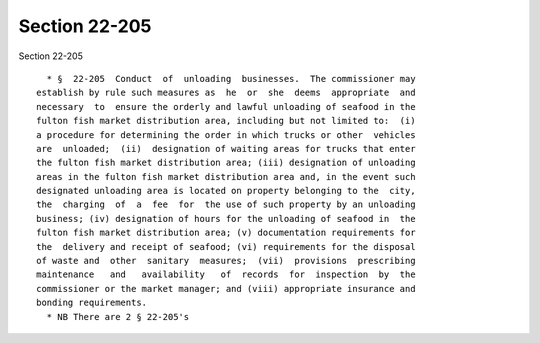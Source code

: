 Section 22-205
==============

Section 22-205 ::    
        
     
        * §  22-205  Conduct  of  unloading  businesses.  The commissioner may
      establish by rule such measures as  he  or  she  deems  appropriate  and
      necessary  to  ensure the orderly and lawful unloading of seafood in the
      fulton fish market distribution area, including but not limited to:  (i)
      a procedure for determining the order in which trucks or other  vehicles
      are  unloaded;  (ii)  designation of waiting areas for trucks that enter
      the fulton fish market distribution area; (iii) designation of unloading
      areas in the fulton fish market distribution area and, in the event such
      designated unloading area is located on property belonging to the  city,
      the  charging  of  a  fee  for  the use of such property by an unloading
      business; (iv) designation of hours for the unloading of seafood in  the
      fulton fish market distribution area; (v) documentation requirements for
      the  delivery and receipt of seafood; (vi) requirements for the disposal
      of waste and  other  sanitary  measures;  (vii)  provisions  prescribing
      maintenance   and   availability   of  records  for  inspection  by  the
      commissioner or the market manager; and (viii) appropriate insurance and
      bonding requirements.
        * NB There are 2 § 22-205's
    
    
    
    
    
    
    